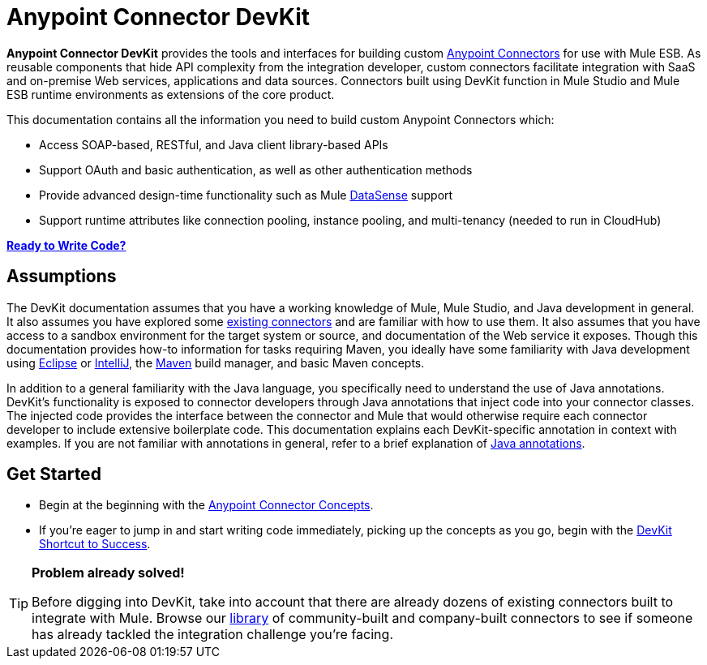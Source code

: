 = Anypoint Connector DevKit

*Anypoint Connector DevKit* provides the tools and interfaces for building custom link:/mule-user-guide/v/3.4/anypoint-connectors[Anypoint Connectors] for use with Mule ESB. As reusable components that hide API complexity from the integration developer, custom connectors facilitate integration with SaaS and on-premise Web services, applications and data sources. Connectors built using DevKit function in Mule Studio and Mule ESB runtime environments as extensions of the core product. +

This documentation contains all the information you need to build custom Anypoint Connectors which:

* Access SOAP-based, RESTful, and Java client library-based APIs
* Support OAuth and basic authentication, as well as other authentication methods
* Provide advanced design-time functionality such as Mule link:/mule-user-guide/v/3.4/mule-datasense[DataSense] support
* Support runtime attributes like connection pooling, instance pooling, and multi-tenancy (needed to run in CloudHub) 

*link:/anypoint-connector-devkit/v/3.4/devkit-shortcut-to-success[Ready to Write Code?]*

== Assumptions

The DevKit documentation assumes that you have a working knowledge of Mule, Mule Studio, and Java development in general. It also assumes you have explored some link:https://www.mulesoft.com/exchange#!/?types=connector&sortBy=name[existing connectors] and are familiar with how to use them. It also assumes that you have access to a sandbox environment for the target system or source, and documentation of the Web service it exposes. Though this documentation provides how-to information for tasks requiring Maven, you ideally have some familiarity with Java development using http://eclipse.org/[Eclipse] or http://www.jetbrains.com/idea/[IntelliJ], the http://maven.apache.org/guides/getting-started/maven-in-five-minutes.html[Maven] build manager, and basic Maven concepts. 

In addition to a general familiarity with the Java language, you specifically need to understand the use of Java annotations. DevKit's functionality is exposed to connector developers through Java annotations that inject code into your connector classes. The injected code provides the interface between the connector and Mule that would otherwise require each connector developer to include extensive boilerplate code. This documentation explains each DevKit-specific annotation in context with examples. If you are not familiar with annotations in general, refer to a brief explanation of http://en.wikipedia.org/wiki/Java_annotation[Java annotations].

== Get Started

* Begin at the beginning with the link:/anypoint-connector-devkit/v/3.4/anypoint-connector-concepts[Anypoint Connector Concepts].
* If you're eager to jump in and start writing code immediately, picking up the concepts as you go, begin with the link:/anypoint-connector-devkit/v/3.4/devkit-shortcut-to-success[DevKit Shortcut to Success].

[TIP]
====
*Problem already solved!*

Before digging into DevKit, take into account that there are already dozens of existing connectors built to integrate with Mule. Browse our http://www.mulesoft.org/connectors[library] of community-built and company-built connectors to see if someone has already tackled the integration challenge you're facing.  
====
